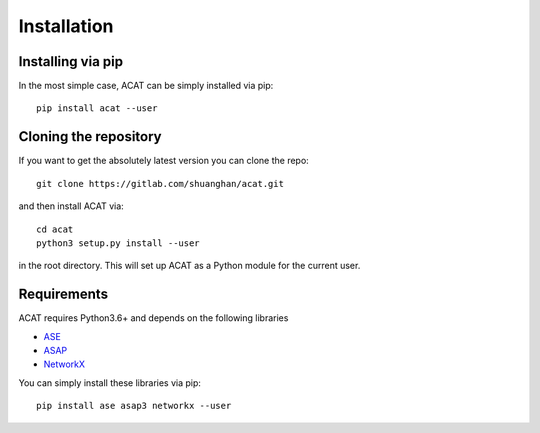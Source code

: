 .. _installation:
.. index:: Installation

Installation
************


Installing via pip
====================

In the most simple case, ACAT can be simply installed
via pip::

    pip install acat --user


Cloning the repository
======================

If you want to get the absolutely latest version you can clone the
repo::

    git clone https://gitlab.com/shuanghan/acat.git

and then install ACAT via::

    cd acat
    python3 setup.py install --user

in the root directory. This will set up ACAT as a Python module
for the current user.


Requirements
============

ACAT requires Python3.6+ and depends on the following libraries

* `ASE <https://wiki.fysik.dtu.dk/ase>`_ 
* `ASAP <https://wiki.fysik.dtu.dk/asap>`_ 
* `NetworkX <https://networkx.org>`_

You can simply install these libraries via pip::

    pip install ase asap3 networkx --user
